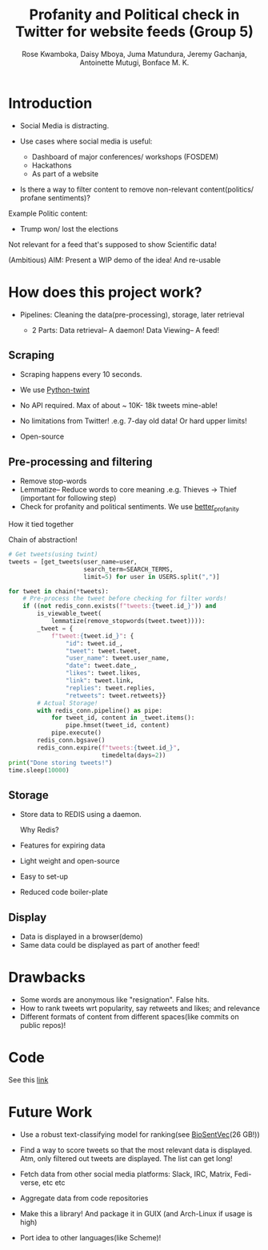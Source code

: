 #+TITLE: Profanity and Political check in Twitter for website feeds (Group 5)
#+AUTHOR: Rose Kwamboka, Daisy Mboya, Juma Matundura, Jeremy Gachanja, Antoinette Mutugi, Bonface M. K.

* Introduction

- Social Media is distracting.

- Use cases where social media is useful:
  - Dashboard of major conferences/ workshops (FOSDEM)
  - Hackathons
  - As part of a website

- Is there a way to filter content to remove non-relevant
  content(politics/ profane sentiments)?

Example Politic content:
- Trump won/ lost the elections

Not relevant for a feed that's supposed to show Scientific data!

(Ambitious) AIM: Present a WIP demo of the idea! And re-usable

* How does this project work?

- Pipelines: Cleaning the data(pre-processing), storage, later
  retrieval

 - 2 Parts:
   Data retrieval-- A daemon!
   Data Viewing-- A feed!

** Scraping

- Scraping happens every 10 seconds.

- We use [[https://github.com/twintproject/twint][Python-twint]]

- No API required. Max of about ~ 10K- 18k tweets mine-able!

- No limitations from Twitter! .e.g. 7-day old data! Or hard upper limits!

- Open-source

** Pre-processing and filtering

- Remove stop-words
- Lemmatize-- Reduce words to core meaning .e.g. Thieves -> Thief
  (important for following step)
- Check for profanity and political sentiments. We use [[https://github.com/snguyenthanh/better_profanity][better_profanity]]
**** How it tied together
Chain of abstraction!
#+begin_src python
        # Get tweets(using twint)
        tweets = [get_tweets(user_name=user,
                             search_term=SEARCH_TERMS,
                             limit=5) for user in USERS.split(",")]
        
        for tweet in chain(*tweets):
            # Pre-process the tweet before checking for filter words!
            if ((not redis_conn.exists(f"tweets:{tweet.id_}")) and
                is_viewable_tweet(
                    lemmatize(remove_stopwords(tweet.tweet)))):
                _tweet = {
                    f"tweet:{tweet.id_}": {
                        "id": tweet.id_,
                        "tweet": tweet.tweet,
                        "user_name": tweet.user_name,
                        "date": tweet.date_,
                        "likes": tweet.likes,
                        "link": tweet.link,
                        "replies": tweet.replies,
                        "retweets": tweet.retweets}}
                # Actual Storage!
                with redis_conn.pipeline() as pipe:
                    for tweet_id, content in _tweet.items():
                        pipe.hmset(tweet_id, content)
                    pipe.execute()
                redis_conn.bgsave()
                redis_conn.expire(f"tweets:{tweet.id_}",
                                  timedelta(days=2))
        print("Done storing tweets!")
        time.sleep(10000)
#+end_src
** Storage

- Store data to REDIS using a daemon.

  Why Redis?

- Features for expiring data
- Light weight and open-source
- Easy to set-up
- Reduced code boiler-plate

** Display

- Data is displayed in a browser(demo)
- Same data could be displayed as part of another feed!

* Drawbacks

- Some words are anonymous like "resignation". False hits.
- How to rank tweets wrt popularity, say retweets and likes; and
  relevance
- Different formats of content from different spaces(like commits on
  public repos)!


* Code

See this [[https://github.com/BonfaceKilz/dsa8102-group-5-data-mining][link]]


* Future Work

- Use a robust text-classifying model for ranking(see [[https://github.com/ncbi-nlp/BioSentVec#biosentvec][BioSentVec]](26
  GB!))

- Find a way to score tweets so that the most relevant data is
  displayed. Atm, only filtered out tweets are displayed. The list can
  get long!

- Fetch data from other social media platforms: Slack, IRC, Matrix,
  Fedi-verse, etc etc

- Aggregate data from code repositories

- Make this a library! And package it in GUIX (and Arch-Linux if usage
  is high)

- Port idea to other languages(like Scheme)!

